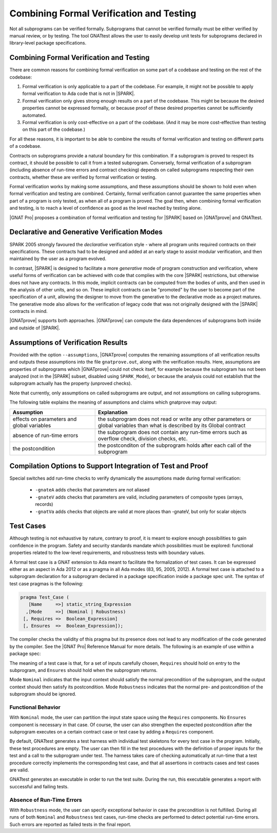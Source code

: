 .. _proof and test:

*****************************************
Combining Formal Verification and Testing
*****************************************

Not all subprograms can be verified formally. Subprograms that cannot be
verified formally must be either verified by manual review, or by testing. The
tool GNATtest allows the user to easily develop unit tests for subprograms
declared in library-level package specifications.

Combining Formal Verification and Testing
-----------------------------------------

There are common reasons for combining formal verification on some part
of a codebase and testing on the rest of the codebase:

#. Formal verification is only applicable to a part of the codebase. For
   example, it might not be possible to apply formal verification to Ada code
   that is not in |SPARK|.

#. Formal verification only gives strong enough results on a part of the
   codebase. This might be because the desired properties cannot be expressed
   formally, or because proof of these desired properties cannot be
   sufficiently automated.

#. Formal verification is only cost-effective on a part of the codebase. (And
   it may be more cost-effective than testing on this part of the codebase.)

For all these reasons, it is important to be able to combine the results of
formal verification and testing on different parts of a codebase.

Contracts on subprograms provide a natural boundary for this combination. If a
subprogram is proved to respect its contract, it should be possible to call it
from a tested subprogram. Conversely, formal verification of a subprogram
(including absence of run-time errors and contract checking) depends on called
subprograms respecting their own contracts, whether these are verified by
formal verification or testing.

Formal verification works by making some assumptions, and these assumptions
should be shown to hold even when formal verification and testing are
combined. Certainly, formal verification cannot guarantee the same
properties when part of a program is only tested, as when all of a program is
proved. The goal then, when combining formal verification and testing, is to
reach a level of confidence as good as the level reached by testing alone.

|GNAT Pro| proposes a combination of formal verification and testing for
|SPARK| based on |GNATprove| and GNATtest.

Declarative and Generative Verification Modes
---------------------------------------------

SPARK 2005 strongly favoured the *declarative* verification style - where all
program units required contracts on their specifications.  These
contracts had to be designed and added at an early stage to assist modular
verification, and then maintained by the user as a program evolved.

In contrast, |SPARK| is designed to facilitate a more *generative* mode of
program construction and verification, where useful forms of verification can
be achieved with code that complies with the core |SPARK| restrictions, but
otherwise does not have any contracts.  In this mode, implicit contracts can be
computed from the bodies of units, and then used in the analysis of other
units, and so on.  These implicit contracts can be "promoted" by the user to
become part of the specification of a unit, allowing the designer to move from
the generative to the declarative mode as a project matures.  The
generative mode also allows for the verification of legacy code that was not
originally designed with the |SPARK| contracts in mind.

|GNATprove| supports both approaches. |GNATprove| can compute the data
dependences of subprograms both inside and outside of |SPARK|.

Assumptions of Verification Results
-----------------------------------

Provided with the option ``--assumptions``, |GNATprove| computes the remaining
assumptions of all verification results and outputs these assumptions into the
file ``gnatprove.out``, along with the verification results. Here, assumptions
are properties of subprograms which |GNATprove| could not check itself, for
example because the subprogram has not been analyzed (not in the |SPARK|
subset, disabled using ``SPARK_Mode``), or because the analysis could not
establish that the subprogram actually has the property (unproved checks).

Note that currently, only assumptions on called subprograms are output, and
not assumptions on calling subprograms.

The following table explains the meaning of assumptions and claims which
gnatprove may output:

.. tabularcolumns:: |l|p{4.5in}|

.. csv-table::
   :header: "Assumption", "Explanation"
   :widths: 2, 4

    "effects on parameters and global variables", "the subprogram does not read or write any other parameters or global variables than what is described by its Global contract"
    "absence of run-time errors", "the subprogram does not contain any run-time errors such as overflow check, division checks, etc."
    "the postcondition", "the postconditon of the subprogram holds after each call of the subprogram"

Compilation Options to Support Integration of Test and Proof
------------------------------------------------------------

..
   In order to combine formal verification with testing, the program should
   respect a number of restrictions, even on code that is not in |SPARK|. These
   restrictions are:

   .. code-block:: ada

      pragma Restrictions (
               No_Access_Subprograms,
               No_Finalization,
               No_Implicit_Aliasing);

Special switches add run-time checks to verify dynamically the
assumptions made during formal verification:

 * ``-gnateA`` adds checks that parameters are not aliased
 * ``-gnateV`` adds checks that parameters are valid, including parameters of
   composite types (arrays, records)
 * ``-gnatVa`` adds checks that objects are valid at more places than -gnateV,
   but only for scalar objects

Test Cases
----------

Although testing is not exhaustive by nature, contrary to proof, it is meant to
explore enough possibilities to gain confidence in the program. Safety and
security standards mandate which possibilities must be explored: functional
properties related to the low-level requirements, and robustness tests
with boundary values.

A formal test case is a GNAT extension to Ada meant to
facilitate the formalization of test cases. It can be expressed either as an
aspect in Ada 2012 or as a pragma in all Ada modes (83, 95, 2005, 2012). A
formal test case is attached to a subprogram declaration for a subprogram
declared in a package specification inside a package spec unit.  The syntax of
test case pragmas is the following:

.. code-block:: ada

   pragma Test_Case (
      [Name     =>] static_string_Expression
     ,[Mode     =>] (Nominal | Robustness)
    [, Requires =>  Boolean_Expression]
    [, Ensures  =>  Boolean_Expression]);

The compiler checks the validity of this pragma but its presence does not lead
to any modification of the code generated by the compiler. See the |GNAT Pro|
Reference Manual for more details. The following is an example of use within a
package spec:

.. code-block:: ada
   :linenos:

   package Math_Functions is
      ...
      function Sqrt (Arg : Float) return Float;
      pragma Test_Case (Name     => "Test 1",
                        Mode     => Nominal,
                        Requires => Arg < 10000,
                        Ensures  => Sqrt'Result < 10);
      ...
   end Math_Functions;

The meaning of a test case is that, for a set of inputs carefully chosen,
``Requires`` should hold on entry to the subprogram, and ``Ensures`` should
hold when the subprogram returns.

Mode ``Nominal`` indicates that the input context should satisfy the normal
precondition of the subprogram, and the output context should then satisfy its
postcondition. Mode ``Robustness`` indicates that the normal pre- and
postcondition of the subprogram should be ignored.

Functional Behavior
^^^^^^^^^^^^^^^^^^^

With ``Nominal`` mode, the user can partition the input state space using
the ``Requires`` components. No ``Ensures`` component is necessary in that
case. Of course, the user can also strengthen the expected postcondition after
the subprogram executes on a certain contract case or test case by adding a
``Requires`` component.

By default, GNATtest generates a test harness with individual test skeletons
for every test case in the program.
Initially, these test procedures are empty. The user can then fill in the test
procedures with the definition of proper inputs for the test and a call to the
subprogram under test. The harness takes care of checking automatically at
run-time that a test procedure correctly implements the corresponding test
case, and that all assertions in contracts cases and test cases are valid.

GNATtest generates an executable in order to run the test suite. During the
run, this executable generates a report with successful and failing tests.

Absence of Run-Time Errors
^^^^^^^^^^^^^^^^^^^^^^^^^^

With ``Robustness`` mode, the user can specify exceptional behavior in case the
precondition is not fulfilled. During all runs of both ``Nominal`` and
``Robustness`` test cases, run-time checks are performed to
detect potential run-time errors. Such errors are reported as failed tests in
the final report.
